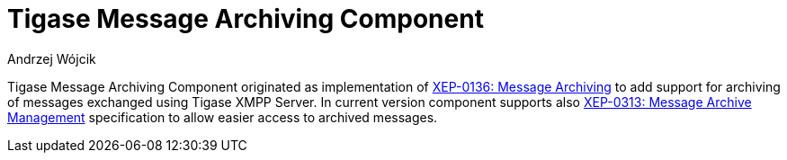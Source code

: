 [[mAOverview]]
= Tigase Message Archiving Component
:author: Andrzej Wójcik
:version: v2.0 October 2017. Reformatted for v8.0.0.

:toc:
:numbered:
:website: http://www.tigase.net

Tigase Message Archiving Component originated as implementation of http://xmpp.org/extensions/xep-0136.html:[XEP-0136: Message Archiving] to add support for archiving of messages exchanged using Tigase XMPP Server.
In current version component supports also http://xmpp.org/extensions/xep-0313.html[XEP-0313: Message Archive Management] specification to allow easier access to archived messages.
